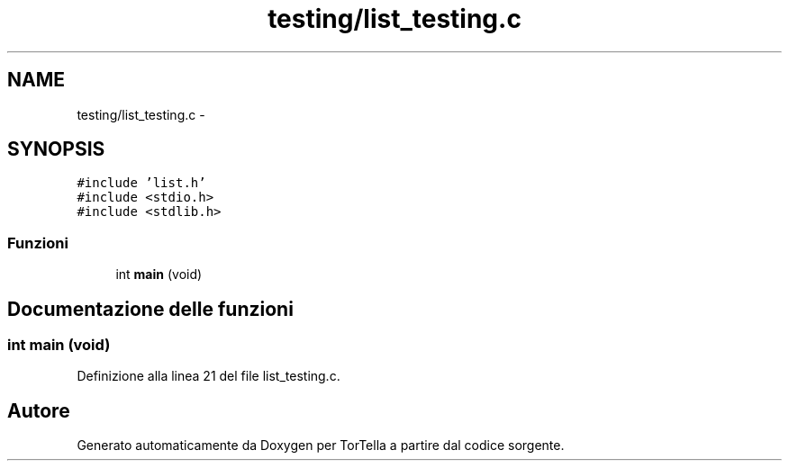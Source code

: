 .TH "testing/list_testing.c" 3 "17 Jun 2008" "Version 0.1" "TorTella" \" -*- nroff -*-
.ad l
.nh
.SH NAME
testing/list_testing.c \- 
.SH SYNOPSIS
.br
.PP
\fC#include 'list.h'\fP
.br
\fC#include <stdio.h>\fP
.br
\fC#include <stdlib.h>\fP
.br

.SS "Funzioni"

.in +1c
.ti -1c
.RI "int \fBmain\fP (void)"
.br
.in -1c
.SH "Documentazione delle funzioni"
.PP 
.SS "int main (void)"
.PP
Definizione alla linea 21 del file list_testing.c.
.SH "Autore"
.PP 
Generato automaticamente da Doxygen per TorTella a partire dal codice sorgente.
